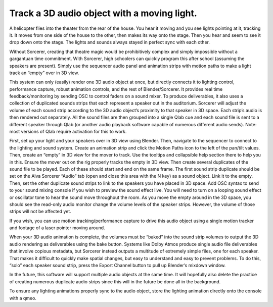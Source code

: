 Track a 3D audio object with a moving light.
============================================================================

A helicopter flies into the theater from the rear of the house. You hear it moving and you see lights pointing at it, tracking it. It moves from one side of the house to the other, then makes its way onto the stage. Then you hear and seem to see it drop down onto the stage. The lights and sounds always stayed in perfect sync with each other. 

Without Sorcerer, creating that theatre magic would be prohibitively complex and simply impossible without a gargantuan time commitment. With Sorcerer, high schoolers can quickly program this after school (assuming the speakers are present). Simply use the sequencer audio panel and animation strips with motion paths to make a light track an “empty” over in 3D view.

This system can only (easily) render one 3D audio object at once, but directly connects it to lighting control, performance capture, robust animation controls, and the rest of Blender/Sorcerer. It provides real time feedback/monitoring by sending OSC to control faders on a sound mixer. To produce deliverables, it also uses a collection of duplicated sounds strips that each represent a speaker out in the auditorium. Sorcerer will adjust the volume of each sound strip according to the 3D audio object’s proximity to that speaker in 3D space. Each strip’s audio is then rendered out separately. All the sound files are then grouped into a single Qlab cue and each sound file is sent to a different speaker through Qlab (or another audio playback software capable of numerous different audio sends). Note: most versions of Qlab require activation for this to work. 

First, set up your light and your speakers over in 3D view using Blender. Then, navigate to the sequencer to connect to the lighting and sound system. Create an animation strip and click the Motion Paths icon to the left of the pan/tilt values. Then, create an “empty” in 3D view for the mover to track. Use the tooltips and collapsible help section there to help you in this. Ensure the mover out on the rig properly tracks the empty in 3D view. Then create several duplicates of the sound file to be played. Each of these should start and end on the same frame. The first sound strip duplicate should be set on the Alva Sorcerer “Audio” tab (open and close this area with the N key) as a sound object. Link it to the empty. Then, set the other duplicate sound strips to link to the speakers you have placed in 3D space. Add OSC syntax to send to your sound mixing console if you wish to preview the sound effect live. You will need to turn on a looping sound effect or oscillator tone to hear the sound move throughout the room. As you move the empty around in the 3D space, you should see the read-only audio monitor change the volume levels of the speaker strips. However, the volume of those strips will not be affected yet. 

If you wish, you can use motion tracking/performance capture to drive this audio object using a single motion tracker and footage of a laser pointer moving around. 

When your 3D audio animation is complete, the volumes must be “baked” into the sound strip volumes to output the 3D audio rendering as deliverables using the bake button. Systems like Dolby Atmos produce single audio file deliverables that involve copious metadata, but Sorcerer instead outputs a multitude of extremely simple files, one for each speaker. That makes it difficult to quickly make spatial changes, but easy to understand and easy to prevent problems. To do this, “solo” each speaker sound strip, press the Export Channel button to pull up Blender’s mixdown window. 

In the future, this software will support multiple audio objects at the same time. It will hopefully also delete the practice of creating numerous duplicate audio strips since this will in the future be done all in the background. 

To ensure any lighting animations properly sync to the audio object, store the lighting animation directly onto the console with a qmeo.
